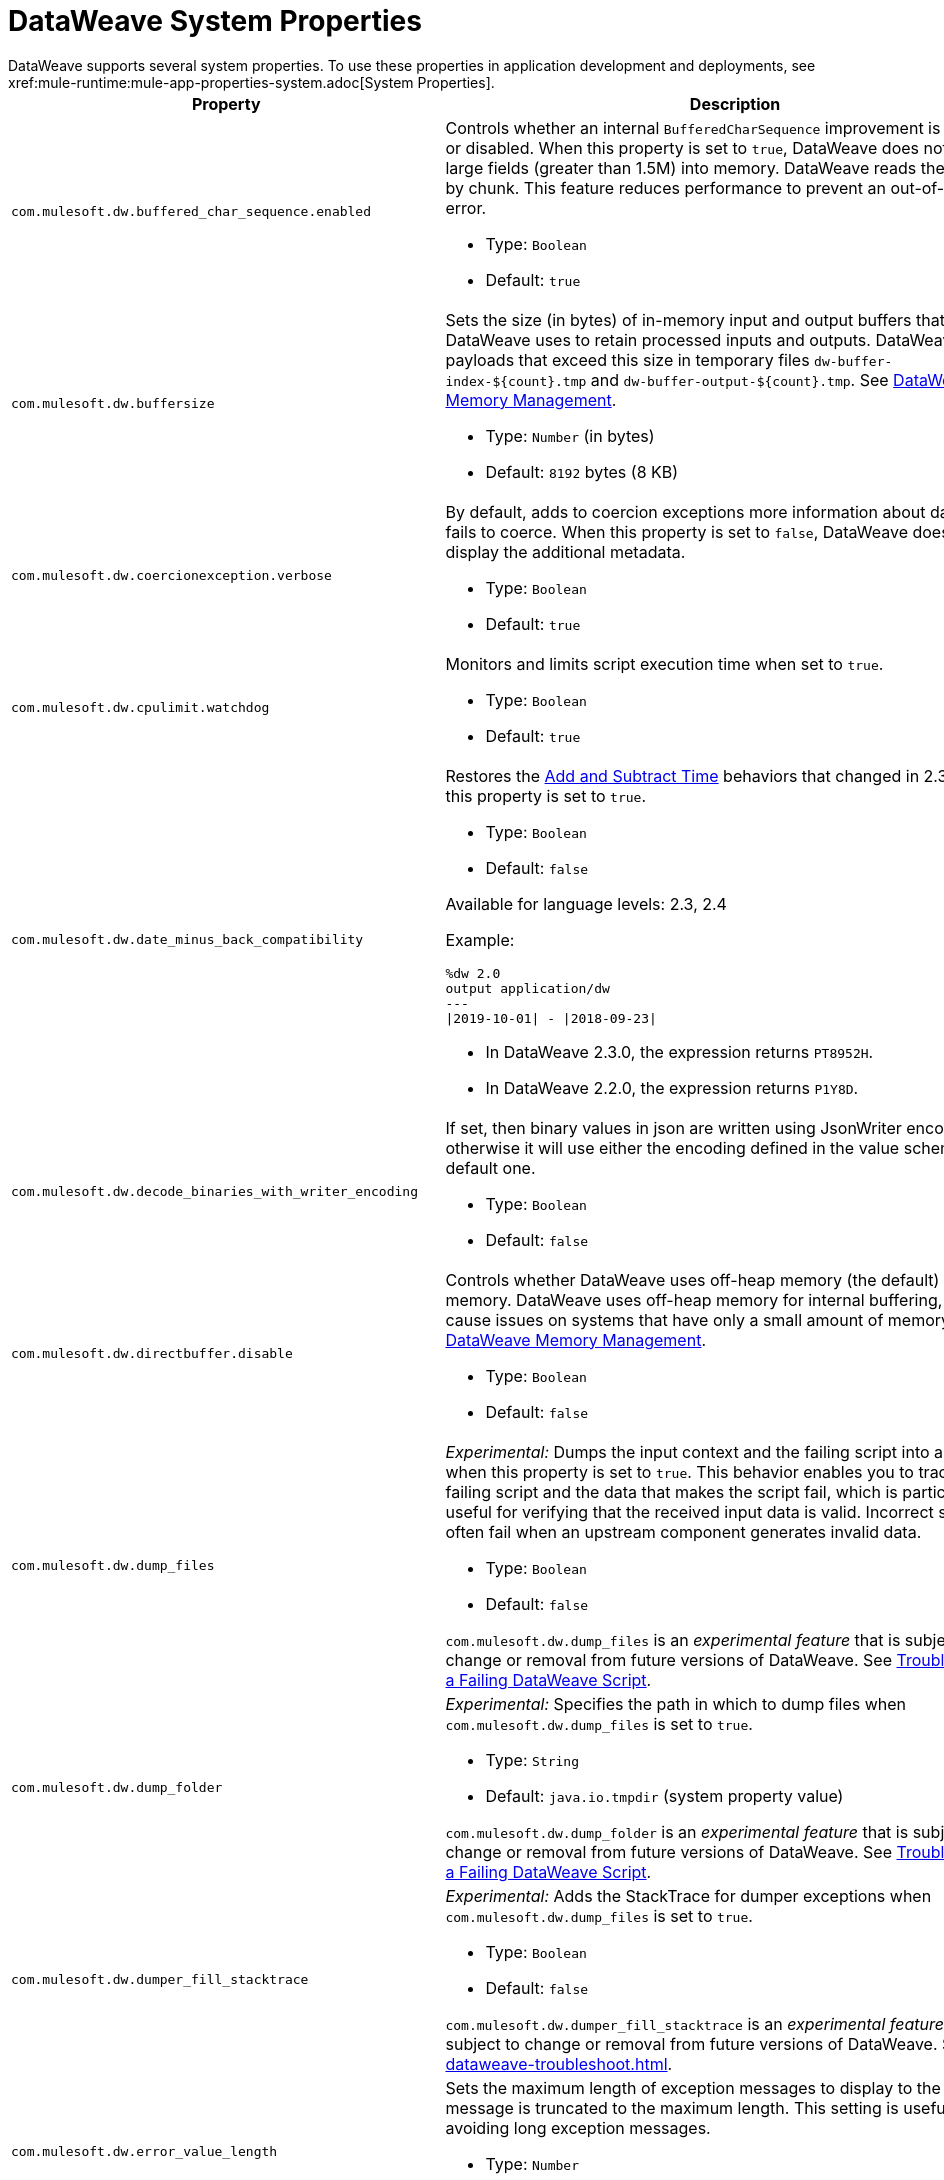 = DataWeave System Properties
DataWeave supports several system properties. To use these properties in application development and deployments, see xref:mule-runtime:mule-app-properties-system.adoc[System Properties].

[%header%autowidth.spread,cols=",a"]
|===
|Property |Description
//com.mulesoft.dw.buffered_char_sequence.enabled//
|`com.mulesoft.dw.buffered_char_sequence.enabled`|
Controls whether an internal `BufferedCharSequence` improvement is enabled or disabled. When this property is set to `true`, DataWeave does not load large fields (greater than 1.5M) into memory. DataWeave reads these fields by chunk. This feature reduces performance to prevent an out-of-memory error.

* Type: `Boolean`
* Default: `true`

//com.mulesoft.dw.buffersize//
|`com.mulesoft.dw.buffersize`|
Sets the size (in bytes) of in-memory input and output buffers that DataWeave uses to retain processed inputs and outputs. DataWeave stores payloads that exceed this size in temporary files `dw-buffer-index-${count}.tmp` and `dw-buffer-output-${count}.tmp`. See xref:dataweave-memory-management.adoc[DataWeave Memory Management].

* Type: `Number` (in bytes)
* Default: `8192` bytes (8 KB)

//com.mulesoft.dw.coercionexception.verbose//
|`com.mulesoft.dw.coercionexception.verbose`|
By default, adds to coercion exceptions more information about data that fails to coerce. When this property is set to `false`, DataWeave does not display the additional metadata.

* Type: `Boolean`
* Default: `true`

//TODO: RELEASE in 2.5?
//com.mulesoft.dw.cpulimit.watchdog//
|`com.mulesoft.dw.cpulimit.watchdog`|
Monitors and limits script execution time when set to `true`.

* Type: `Boolean`
* Default: `true`

//com.mulesoft.dw.date_minus_back_compatibility//
|`com.mulesoft.dw.date_minus_back_compatibility`|
Restores the xref:dataweave-cookbook-add-and-subtract-time.adoc[Add and Subtract Time] behaviors that changed in 2.3.0 when this property is set to `true`.

* Type: `Boolean`
* Default: `false`

Available for language levels: 2.3, 2.4

Example:
[source,dataweave,linenums]
----
%dw 2.0
output application/dw
---
\|2019-10-01\| - \|2018-09-23\|
----

* In DataWeave 2.3.0, the expression returns `PT8952H`.
* In DataWeave 2.2.0, the expression returns `P1Y8D`.

//TODO: RELEASE in 2.5?
//com.mulesoft.dw.decode_binaries_with_writer_encoding//
|`com.mulesoft.dw.decode_binaries_with_writer_encoding`|
If set, then binary values in json are written using JsonWriter encoding, otherwise it will use either the encoding defined in the value schema or the default one.

* Type: `Boolean`
* Default: `false`

//com.mulesoft.dw.directbuffer.disable//
|`com.mulesoft.dw.directbuffer.disable`|
Controls whether DataWeave uses off-heap memory (the default) or heap memory. DataWeave uses off-heap memory for internal buffering, which can cause issues on systems that have only a small amount of memory. See xref:dataweave-memory-management.adoc[DataWeave Memory Management].

* Type: `Boolean`
* Default: `false`

//com.mulesoft.dw.dump_files//
|`com.mulesoft.dw.dump_files`|
_Experimental:_ Dumps the input context and the failing script into a folder when this property is set to `true`. This behavior enables you to track the failing script and the data that makes the script fail, which is particularly useful for verifying that the received input data is valid. Incorrect scripts often fail when an upstream component generates invalid data.

* Type: `Boolean`
* Default: `false`

`com.mulesoft.dw.dump_files` is an _experimental feature_ that is subject to change or removal from future versions of DataWeave. See xref:dataweave-troubleshoot.adoc[Troubleshooting a Failing DataWeave Script].

//com.mulesoft.dw.dump_folder//
|`com.mulesoft.dw.dump_folder`|
_Experimental:_ Specifies the path in which to dump files when `com.mulesoft.dw.dump_files` is set to `true`.

* Type: `String`
* Default: `java.io.tmpdir` (system property value)

`com.mulesoft.dw.dump_folder` is an _experimental feature_ that is subject to change or removal from future versions of DataWeave. See xref:dataweave-troubleshoot.adoc[Troubleshooting a Failing DataWeave Script].

//com.mulesoft.dw.dumper_fill_stacktrace//
|`com.mulesoft.dw.dumper_fill_stacktrace`|
_Experimental:_ Adds the StackTrace for dumper exceptions when `com.mulesoft.dw.dump_files` is set to `true`.

* Type: `Boolean`
* Default: `false`

`com.mulesoft.dw.dumper_fill_stacktrace` is an _experimental feature_ that is subject to change or removal from future versions of DataWeave. See xref:dataweave-troubleshoot.adoc[].

//com.mulesoft.dw.error_value_length//
|`com.mulesoft.dw.error_value_length`|
Sets the maximum length of exception messages to display to the user. The message is truncated to the maximum length. This setting is useful for avoiding long exception messages.

* Type: `Number`
* Default: `80`

//com.mulesoft.dw.indexsize//
|`com.mulesoft.dw.indexsize`|
Sets the maximum size (in bytes) of the page in memory that indexed readers use.

* Type: `Number`
* Default: `1572864`

//TODO: RELEASE in 2.5?
//com.mulesoft.dw.java.stacktrace//
|`com.mulesoft.dw.java.stacktrace`|
Specifies the depth of the Java stack trace.

* Type: `Number`
* Default: `6`

//com.mulesoft.dw.max_memory_allocation//
|`com.mulesoft.dw.max_memory_allocation`|
Sets the size (in bytes) of each slot in the off-heap memory pool. DataWeave stores payloads that exceed this size in temporary files `dw-buffer-input-${count}.tmp` and `dw-buffer-output-${count}.tmp`. See xref:dataweave-memory-management.adoc[].

* Type: `Number`
* Default: `1572864` (1.5 MB)

//com.mulesoft.dw.memory_pool_size//
|`com.mulesoft.dw.memory_pool_size`|
Sets the number of slots in the memory pool. DataWeave buffers use off-heap memory from a pool, up to a defined size (`com.mulesoft.dw.memory_pool_size` * `com.mulesoft.dw.max_memory_allocation`). DataWeave allocates the remainder using heap memory. See xref:dataweave-memory-management.adoc[DataWeave Memory Management].

* Type: `Number`
* Default: `60`

//TODO: RELEASE in 2.5?
//com.mulesoft.dw.scheduler.size//
|`com.mulesoft.dw.scheduler.size`|
Specifies the size of DataWeave scheduler's thread pool.

* Type: `Number`
* Default: `100`

//com.mulesoft.dw.stacksize//
|`com.mulesoft.dw.stacksize`|
Sets the maximum size of the stack. When a function recurses too deeply, DataWeave throws an error, such as Stack Overflow. The maximum size limit is 256.

* Type: `Number`
* Default: `256`

//TODO: RELEASE in 2.5?
//com.mulesoft.dw.telemetry.bufferSize//
|`com.mulesoft.dw.telemetry.bufferSize`|
Determines the size in bytes of the telemetry event buffer.

* Type: `Number`
* Default: `1048576`

//TODO: RELEASE in 2.5?
//com.mulesoft.dw.telemetry.enabled//
|`com.mulesoft.dw.telemetry.enabled`|
Enables the DataWeave telemetry service.

* Type: `Boolean`
* Default: `false`

//TODO: RELEASE in 2.5?
//com.mulesoft.dw.telemetry.memory//
|`com.mulesoft.dw.telemetry.memory`|
The telemetry service collects memory usage statistics when this property is set to `true`.

* Type: `Boolean`
* Default: `false`

//TODO: RELEASE in 2.5?
//com.mulesoft.dw.telemetry.sync//
|`com.mulesoft.dw.telemetry.sync`|
Telemetry events are published synchronously when this property is set to `true`.

* Type: `Boolean`
* Default: `false`

//com.mulesoft.dw.valueSelector.selectsAlwaysFirst//
|`com.mulesoft.dw.valueSelector.selectsAlwaysFirst`|
When set to set to `true`, returns the first occurrence of an element (even if the element appears more than once). Enabling this behavior degrades performance.

* Type: `Boolean`
* Default: `false`

The following example illustrates the behavior that is controlled by this property. (Assume that the DataWeave script acts on the XML input.)

.XML input:
[source,xml,linenums]
----
<root>
  <users>
     <user>
       <lname>chibana</lname>
       <name>Shoki</name>
     </user>
     <user>
       <name>Shoki</name>
       <name>Tomo</name>
     </user>
  </users>
</root>
----
.DataWeave script:
[source,xml,linenums]
----
%dw 2.0
output application/json
---
{
    shokis: payload.root.users.*user map $.name
}
----
* If `com.mulesoft.dw.valueSelector.selectsAlwaysFirst` is set to `true`, the script returns the following output:
+
[source,json,linenums]
----
{
  "shokis": [
    "Shoki",
    "Shoki"
  ]
}
----
* If `com.mulesoft.dw.valueSelector.selectsAlwaysFirst` is set to `false`, the script returns the following output:
+
[source,json,linenums]
----
{
  "shokis": [
    "Shoki",
    "Tomo"
  ]
}
----

Available for language levels: 2.3, 2.4

//TODO: RELEASE in 2.5?
//com.mulesoft.dw.workingdirectory.base//
|`com.mulesoft.dw.workingdirectory.base`|
Specifies the base directory in which to write temporary files.

* Type: `String`
* Default: `/var/folders/8f/5jqs1kh97k16dzsmxxph2m5c0000gp/T/`

//TODO: RELEASE in 2.5?
//com.mulesoft.dw.workingdirectory.delete_sync//
|`com.mulesoft.dw.workingdirectory.delete_sync`|
 File deletion is occurs synchronously when this property is set to `true`.


* Type: `Boolean`
* Default: `false`

//TODO: RELEASE in 2.5?
//com.mulesoft.dw.workingdirectory.max_output_buffer_size//
|`com.mulesoft.dw.workingdirectory.max_output_buffer_size`|
Specifies the maximum size of a file to be written in bytes

* Type: `Long`
* Default: `-1`

//TODO: RELEASE in 2.5?
//com.mulesoft.dw.workingdirectory.tracking//
|`com.mulesoft.dw.workingdirectory.tracking`|
Each script generates `tmp` files in their own directory when this property is set to `true`.

* Type: `Boolean`
* Default: `false`

//com.mulesoft.dw.xml_reader.honourMixedContentStructure//
|`com.mulesoft.dw.xml_reader.honourMixedContentStructure`|
When this property is set to `true`, DataWeave retains a mixed-content structure instead of grouping text with mixed content into a single text field.

* Type: `Boolean`
* Default: `false`

Available for language levels: 2.4

//com.mulesoft.dw.xml_reader.parseDtd//
|`com.mulesoft.dw.xml_reader.parseDtd`|
DataWeave parses a Doctype declaration when this property is set to `true`.

* Type: `Boolean`
* Default: `false`

Available for language levels: 2.5

//TODO: RELEASE in 2.5?
//mule.dw.remove_shadowed_implicit_inputs//
|`mule.dw.remove_shadowed_implicit_inputs`|
If a variable with the same name is declared at the root level and this property is set to `true`, DataWeave removes implicit inputs.

* Type: `Boolean`
* Default: `true`
|===
